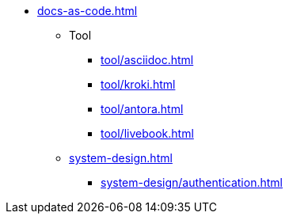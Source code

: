 * xref:docs-as-code.adoc[]
** Tool
*** xref:tool/asciidoc.adoc[]
*** xref:tool/kroki.adoc[]
*** xref:tool/antora.adoc[]
*** xref:tool/livebook.adoc[]
** xref:system-design.adoc[]
*** xref:system-design/authentication.adoc[]